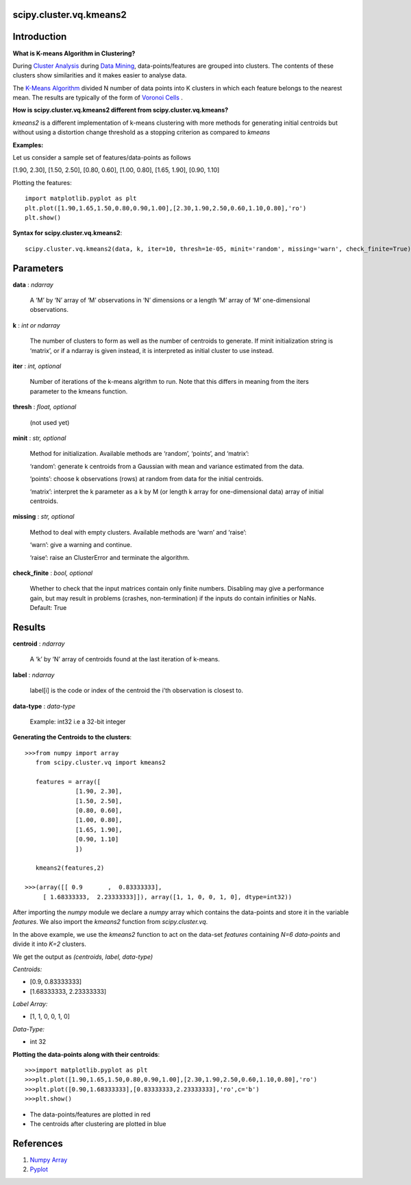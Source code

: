scipy.cluster.vq.kmeans2
========================

Introduction
============

**What is K-means Algorithm in Clustering?**

During `Cluster Analysis <https://en.wikipedia.org/wiki/Cluster_analysis>`_ during `Data Mining <https://docs.oracle.com/cd/B28359_01/datamine.111/b28129/process.htm#CHDFGCIJ>`_, data-points/features are grouped into clusters. The contents of these clusters show similarities and it makes easier to analyse data.

The `K-Means Algorithm <https://en.wikipedia.org/wiki/K-means_clustering>`_ divided N number of data points into K clusters in which each feature belongs to the nearest mean. The results are typically of the form of  `Voronoi Cells <http://mathworld.wolfram.com/VoronoiDiagram.html>`_
.

**How is scipy.cluster.vq.kmeans2 different from scipy.cluster.vq.kmeans?**

*kmeans2* is a different implementation of k-means clustering with more methods for generating initial centroids but without using a distortion change threshold as a stopping criterion as compared to *kmeans*

**Examples:**

Let us consider a sample set of features/data-points as follows

[1.90, 2.30], [1.50, 2.50], [0.80, 0.60], [1.00, 0.80], [1.65, 1.90], [0.90, 1.10]

Plotting the features::

   import matplotlib.pyplot as plt
   plt.plot([1.90,1.65,1.50,0.80,0.90,1.00],[2.30,1.90,2.50,0.60,1.10,0.80],'ro')
   plt.show()

**Syntax for scipy.cluster.vq.kmeans2**::

   scipy.cluster.vq.kmeans2(data, k, iter=10, thresh=1e-05, minit='random', missing='warn', check_finite=True)

Parameters
==========

**data** : *ndarray*

    A ‘M’ by ‘N’ array of ‘M’ observations in ‘N’ dimensions or a length ‘M’ array of ‘M’ one-dimensional observations.

**k** : *int or ndarray*

    The number of clusters to form as well as the number of centroids to generate. If minit initialization string is ‘matrix’, or if a ndarray is given instead, it is interpreted as initial cluster to use instead.

**iter** : *int, optional*

    Number of iterations of the k-means algrithm to run. Note that this differs in meaning from the iters parameter to the kmeans function.

**thresh** : *float, optional*

    (not used yet)

**minit** : *str, optional*

    Method for initialization. Available methods are ‘random’, ‘points’, and ‘matrix’:

    ‘random’: generate k centroids from a Gaussian with mean and variance estimated from the data.

    ‘points’: choose k observations (rows) at random from data for the initial centroids.

    ‘matrix’: interpret the k parameter as a k by M (or length k array for one-dimensional data) array of initial centroids.

**missing** : *str, optional*

    Method to deal with empty clusters. Available methods are ‘warn’ and ‘raise’:

    ‘warn’: give a warning and continue.

    ‘raise’: raise an ClusterError and terminate the algorithm.

**check_finite** : *bool, optional*

    Whether to check that the input matrices contain only finite numbers. Disabling may give a performance gain, but may result in problems (crashes, non-termination) if the inputs do contain infinities or NaNs. Default: True

Results
=======

**centroid** : *ndarray*

    A ‘k’ by ‘N’ array of centroids found at the last iteration of k-means.

**label** : *ndarray*

    label[i] is the code or index of the centroid the i’th observation is closest to.

**data-type** : *data-type*

    Example: int32 i.e a 32-bit integer

**Generating the Centroids to the clusters**::

   >>>from numpy import array
      from scipy.cluster.vq import kmeans2

      features = array([
                 [1.90, 2.30],
                 [1.50, 2.50],
                 [0.80, 0.60],
                 [1.00, 0.80],
                 [1.65, 1.90],
                 [0.90, 1.10]
                 ])

      kmeans2(features,2)

   >>>(array([[ 0.9       ,  0.83333333],
        [ 1.68333333,  2.23333333]]), array([1, 1, 0, 0, 1, 0], dtype=int32))

After importing the *numpy* module we declare a *numpy* array which contains the data-points and store it in the variable *features*. We also import the *kmeans2* function from *scipy.cluster.vq*.

In the above example, we use the *kmeans2* function to act on the data-set *features* containing *N=6 data-points* and divide it into *K=2* clusters.

We get the output as *(centroids, label, data-type)*

*Centroids:*

* [0.9, 0.83333333]
* [1.68333333, 2.23333333]

*Label Array:*

* [1, 1, 0, 0, 1, 0]

*Data-Type:*

* int 32

**Plotting the data-points along with their centroids**::

   >>>import matplotlib.pyplot as plt
   >>>plt.plot([1.90,1.65,1.50,0.80,0.90,1.00],[2.30,1.90,2.50,0.60,1.10,0.80],'ro')
   >>>plt.plot([0.90,1.68333333],[0.83333333,2.23333333],'ro',c='b')
   >>>plt.show()

* The data-points/features are plotted in red
* The centroids after clustering are plotted in blue

References
==========

1. `Numpy Array <https://docs.scipy.org/doc/numpy-1.13.0/reference/generated/numpy.ndarray.html>`_
2. `Pyplot <https://matplotlib.org/api/pyplot_api.html>`_
